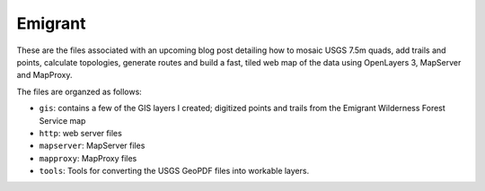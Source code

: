 Emigrant
========

These are the files associated with an upcoming blog post detailing how
to mosaic USGS 7.5m quads, add trails and points, calculate topologies,
generate routes and build a fast, tiled web map of the data using
OpenLayers 3, MapServer and MapProxy.

The files are organzed as follows:

* ``gis``: contains a few of the GIS layers I created; digitized points
  and trails from the Emigrant Wilderness Forest Service map

* ``http``: web server files

* ``mapserver``: MapServer files

* ``mapproxy``: MapProxy files

* ``tools``: Tools for converting the USGS GeoPDF files into workable
  layers.

.. vim:ft=rst:fenc=utf-8:tw=72:ts=3:sw=3:sts=3

